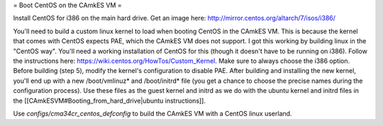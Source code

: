 = Boot CentOS on the CAmkES VM =

Install CentOS for i386 on the main hard drive. Get an image here: http://mirror.centos.org/altarch/7/isos/i386/

You'll need to build a custom linux kernel to load when booting CentOS in the CAmkES VM. This is because the kernel that comes with CentOS expects PAE, which the CAmkES VM does not support. I got this working by building linux in the "CentOS way". You'll need a working installation of CentOS for this (though it doesn't have to be running on i386). Follow the instructions here: https://wiki.centos.org/HowTos/Custom_Kernel. Make sure to always choose the i386 option. Before building (step 5), modify the kernel's configuration to disable PAE. After building and installing the new kernel, you'll end up with a new /boot/vmlinuz* and /boot/initrd* file (you get a chance to choose the precise names during the configuration process). Use these files as the guest kernel and initrd as we do with the ubuntu kernel and initrd files in the [[CAmkESVM#Booting_from_hard_drive|ubuntu instructions]].

Use `configs/cma34cr_centos_defconfig` to build the CAmkES VM with a CentOS linux userland.
